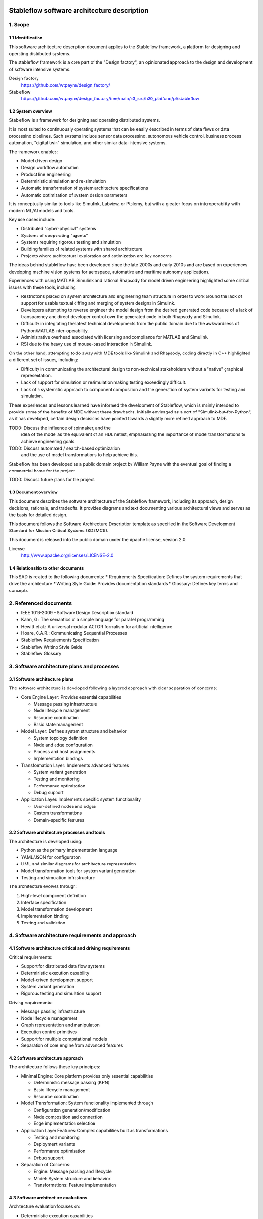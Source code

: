 ============================================
Stableflow software architecture description
============================================


1. Scope
--------


1.1 Identification
^^^^^^^^^^^^^^^^^^

This software architecture description document
applies to the Stableflow framework, a platform
for designing and operating distributed systems.

The stableflow framework is a core part of the 
"Design factory", an opinionated approach to the
design and development of software intensive
systems.

Design factory
  https://github.com/wtpayne/design_factory/

Stableflow
  https://github.com/wtpayne/design_factory/tree/main/a3_src/h30_platform/pl/stableflow


1.2 System overview
^^^^^^^^^^^^^^^^^^^

Stableflow is a framework for designing and operating
distributed systems. 

It is most suited to continuously operating systems
that can be easily described in terms of data flows
or data processing pipelines. Such systems include
sensor data processing, autonomous vehicle control,
business process automation, "digital twin" simulation,
and other similar data-intensive systems.

The framework enables:

* Model driven design
* Design workflow automation
* Product line engineering
* Deterministic simulation and re-simulation
* Automatic transformation of system architecture specifications
* Automatic optimization of system design parameters

It is conceptually similar to tools like Simulink,
Labview, or Ptolemy, but with a greater focus on
interoperability with modern ML/AI models and tools.

Key use cases include:

* Distributed "cyber-physical" systems
* Systems of cooperating "agents"
* Systems requiring rigorous testing and simulation
* Building families of related systems with shared architecture
* Projects where architectural exploration and optimization are key concerns

The ideas behind stableflow have been developed 
since the late 2000s and early 2010s and are based
on experiences developing machine vision systems
for aerospace, automative and maritime autonomy
applications.

Experiences with using MATLAB, Simulink and rational
Rhapsody for model driven engineering highlighted 
some critical issues with these tools, including:

* Restrictions placed on system architecture and
  engineering team structure in order to work around
  the lack of support for usable textual diffing
  and merging of system designs in Simulink.
* Developers attempting to reverse engineer the
  model design from the desired generated code
  because of a lack of transparency and direct
  developer control over the generated code in
  both Rhapsody and Simulink.
* Difficulty in integrating the latest technical
  developments from the public domain due to
  the awkwardness of Python/MATLAB inter-operability.
* Administrative overhead associated with licensing
  and compliance for MATLAB and Simulink.
* RSI due to the heavy use of mouse-based interaction
  in Simulink.

On the other hand, attempting to do away with MDE
tools like Simulink and Rhapsody, coding directly
in C++ highlighted a different set of issues, including:

* Difficulty in communicating the architectural
  design to non-technical stakeholders without a
  "native" graphical representation. 
* Lack of support for simulation or resimulation
  making testing exceedingly difficult.
* Lack of a systematic approach to component composition
  and the generation of system variants for testing
  and simulation.

These experiences and lessons learned have informed
the development of Stableflow, which is mainly
intended to provide some of the benefits of MDE
without these drawbacks. Initially envisaged as
a sort of "Simulink-but-for-Python", as it has
developed, certain design decisions have pointed
towards a slightly more refined approach to MDE.

TODO: Discuss the influence of spinnaker, and the
      idea of the model as the equivalent of an
      HDL netlist, emphasiszing the importance of
      model transformations to achieve engineering
      goals.

TODO: Discuss automated / search-based optimization
      and the use of model transformations to help
      achieve this.

Stableflow has been developed as a public domain
project by William Payne with the eventual goal
of finding a commercial home for the project.

TODO: Discuss future plans for the project.


1.3 Document overview
^^^^^^^^^^^^^^^^^^^^^

This document describes the software architecture
of the Stableflow framework, including its approach,
design decisions, rationale, and tradeoffs. It
provides diagrams and text documenting various
architectural views and serves as the basis for
detailed design.

This document follows the Software Architecture 
Description template as specified in the Software
Development Standard for Mission Critical Systems
(SDSMCS).

This document is released into the public domain
under the Apache license, version 2.0.

License
  http://www.apache.org/licenses/LICENSE-2.0


1.4 Relationship to other documents
^^^^^^^^^^^^^^^^^^^^^^^^^^^^^^^^^^^

This SAD is related to the following documents:
* Requirements Specification: Defines the system requirements that drive the architecture
* Writing Style Guide: Provides documentation standards
* Glossary: Defines key terms and concepts


2. Referenced documents
-----------------------

* IEEE 1016-2009 - Software Design Description standard
* Kahn, G.: The semantics of a simple language for parallel programming
* Hewitt et al.: A universal modular ACTOR formalism for artificial intelligence
* Hoare, C.A.R.: Communicating Sequential Processes
* Stableflow Requirements Specification
* Stableflow Writing Style Guide
* Stableflow Glossary


3. Software architecture plans and processes
--------------------------------------------


3.1 Software architecture plans
^^^^^^^^^^^^^^^^^^^^^^^^^^^^^^^

The software architecture is developed following 
a layered approach with clear separation of concerns:

* Core Engine Layer: Provides essential capabilities

  * Message passing infrastructure
  * Node lifecycle management
  * Resource coordination
  * Basic state management

* Model Layer: Defines system structure and behavior

  * System topology definition
  * Node and edge configuration
  * Process and host assignments
  * Implementation bindings

* Transformation Layer: Implements advanced features

  * System variant generation
  * Testing and monitoring
  * Performance optimization
  * Debug support

* Application Layer: Implements specific system functionality

  * User-defined nodes and edges
  * Custom transformations
  * Domain-specific features


3.2 Software architecture processes and tools
^^^^^^^^^^^^^^^^^^^^^^^^^^^^^^^^^^^^^^^^^^^^^

The architecture is developed using:

* Python as the primary implementation language
* YAML/JSON for configuration
* UML and similar diagrams for architecture representation
* Model transformation tools for system variant generation
* Testing and simulation infrastructure

The architecture evolves through:

1. High-level component definition
2. Interface specification
3. Model transformation development
4. Implementation binding
5. Testing and validation


4. Software architecture requirements and approach
--------------------------------------------------


4.1 Software architecture critical and driving requirements
^^^^^^^^^^^^^^^^^^^^^^^^^^^^^^^^^^^^^^^^^^^^^^^^^^^^^^^^^^^

Critical requirements:

* Support for distributed data flow systems
* Deterministic execution capability
* Model-driven development support
* System variant generation
* Rigorous testing and simulation support

Driving requirements:

* Message passing infrastructure
* Node lifecycle management
* Graph representation and manipulation
* Execution control primitives
* Support for multiple computational models
* Separation of core engine from advanced features


4.2 Software architecture approach
^^^^^^^^^^^^^^^^^^^^^^^^^^^^^^^^^^

The architecture follows these key principles:

* Minimal Engine: Core platform provides only essential capabilities

  * Deterministic message passing (KPN)
  * Basic lifecycle management
  * Resource coordination

* Model Transformation: System functionality implemented through

  * Configuration generation/modification
  * Node composition and connection
  * Edge implementation selection

* Application Layer Features: Complex capabilities built as transformations

  * Testing and monitoring
  * Deployment variants
  * Performance optimization
  * Debug support

* Separation of Concerns:

  * Engine: Message passing and lifecycle
  * Model: System structure and behavior
  * Transformations: Feature implementation


4.3 Software architecture evaluations
^^^^^^^^^^^^^^^^^^^^^^^^^^^^^^^^^^^^^

Architecture evaluation focuses on:

* Deterministic execution capabilities
* System variant generation effectiveness
* Testing and simulation support
* Performance and scalability
* Security and reliability

Evaluation methods include:

* Model checking for deterministic behavior
* Performance testing of message passing
* Scalability testing of transformations
* Security analysis of distributed components


4.4 Software architecture risks
^^^^^^^^^^^^^^^^^^^^^^^^^^^^^^^

Key risks include:

* Memory management in Kahn Process Networks
* Network reliability in distributed deployments
* Scalability of model transformations
* Complexity of system variant management
* Security in distributed environments


5. Overall software architecture description
--------------------------------------------

The Stableflow architecture is built around these core concepts:

* System: The highest level entity representing the system of interest
* Host: Physical or virtual processor running execution contexts
* Process: Sequential execution context running on a host
* Node: Basic computational unit processing data
* Edge: Connection carrying data between nodes
* Functional Chain: Connected sequence of nodes implementing specific features

Component Views:

1. Logical View:

   * System Component: Orchestrates overall execution
   * Host Component: Manages local resources and processes
   * Process Component: Provides execution context
   * Node Component: Processes data
   * Edge Component: Manages data flow

2. Process View:

   * Main System Process: Coordinates overall execution
   * Node Processes: Execute node implementations
   * Monitor Process: System observation and control

3. Physical View:

   * Same Process Communication: Direct memory transfer
   * Inter-Process Communication: Shared memory queues
   * Inter-Host Communication: Network protocols (e.g., ZeroMQ)

4. Development View:

   * Core Engine Implementation
   * Model Transformation Tools
   * Configuration Management
   * Testing Infrastructure

System Lifecycle::

    ┌──────────────────────┐
    │                      │
    │      Configure       │
    │   (load settings)    │
    │                      │
    └───────────┬──────────┘
                │
                │ start
                │
                ▼
    ┌──────────────────────┐
    │                      │
    │        Reset         │
    │ (allocate resources) │
    │                      │
    └───────────┬──────────┘
                │
                │ start
                │
                ▼
    ┌──────────────────────┐      pause     ┌───────────────┐
    │                      │───────────────►│               │
    │         Run          │                │     Pause     │
    │     (main loop)      │◄───────────────│               │
    │                      │     start      └──┬────────────┘
    └───────────┬──────────┘                   │         ▲
                │                              │         │
                │ stop                         │  step   │
                │                              └─────────┘
                ▼
    ┌──────────────────────┐
    │                      │
    │         Stop         │
    │  (cleanup/dispose)   │
    │                      │
    └──────────────────────┘

The architecture supports multiple computational models:

1. Kahn Process Networks (Primary):

   * Deterministic behavior
   * Non-blocking writes, blocking reads
   * Suitable for testing and simulation
   * Nodes communicate through unbounded FIFO channels
   * Reading blocks until data available
   * Writing never blocks
   * Guarantees deterministic behavior

2. Actor Model (Planned):

   * Non-deterministic behavior
   * Higher performance
   * Suitable for production systems
   * Asynchronous message passing
   * Non-blocking operations

3. CSP Model (Under Consideration):

   * Synchronized communication
   * Suitable for tightly coupled processes
   * Blocking read/write operations
   * Direct node-to-node communication


6. Software item architecture description
-----------------------------------------


6.1 Core Engine
^^^^^^^^^^^^^^^

The core engine provides:

* Message Passing Infrastructure:

  * Direct memory transfer (same process)
  * Shared memory queues (different processes)
  * Network communication (different hosts)

* Node Lifecycle Management:

  * Configuration
  * Reset
  * Run
  * Pause
  * Stop

* Resource Coordination:

  * Process allocation
  * Memory management
  * Network resources

* Basic State Management:

  * Input message buffers
  * Output message buffers
  * Implementation state container


6.2 Model Layer
^^^^^^^^^^^^^^^

The model layer handles:

* System Topology Definition:

  * Node definitions (inputs/outputs)
  * Edge connections
  * Process assignments
  * Host mappings

* Configuration Management:

  * Node implementation references
  * Edge implementation selection
  * Data type specifications

* State Management:

  * Recording nodes
  * Replay nodes
  * Monitor nodes
  * Checkpoint nodes


6.3 Transformation Layer
^^^^^^^^^^^^^^^^^^^^^^^^

The transformation layer enables:

* System Variant Generation:

  * Development variants
  * Test variants
  * Production variants

* Testing and Monitoring:

  * Data capture
  * Playback
  * State inspection
  * Performance monitoring

* Debug Support:

  * Step execution
  * State inspection
  * Error handling
  * Logging


7. Notes
--------


7.1 Abbreviations and acronyms
^^^^^^^^^^^^^^^^^^^^^^^^^^^^^^

* KPN: Kahn Process Network
* CSP: Communicating Sequential Processes
* SOI: System of Interest
* SAD: Software Architecture Description
* MDD: Model Driven Development
* PLE: Product Line Engineering


7.2 Glossary
^^^^^^^^^^^^

See separate Stableflow Glossary document for detailed 
term definitions.


7.3 General information
^^^^^^^^^^^^^^^^^^^^^^^

The architecture is designed to be extensible through 
model transformations while maintaining a minimal 
core engine. This approach enables both system 
flexibility and maintainability.


A. Appendices
-------------


A.1 Example Configurations
^^^^^^^^^^^^^^^^^^^^^^^^^^

See example configuration files in the codebase
for reference implementations.


A.2 Implementation Examples
^^^^^^^^^^^^^^^^^^^^^^^^^^^

Simple Counter Node Example:

.. code-block:: python

    def step(inputs, state, outputs):
        if 'count' not in state:
            state['count'] = 0
        else:
            state['count'] += 1
        outputs['output']['count'] = state['count']
        return (None,)  # Continue signal 







======================================
Stableflow software design description
======================================


1. Introduction
---------------

This document provides a technical description of
the Stableflow framework

NOTE: This document is currently in DRAFT form. Many sections
are placeholders and will be expanded updated and corrected
as the document is reviewed and revised.


1.1 Purpose and Scope
^^^^^^^^^^^^^^^^^^^^^

This document provides the software design description
for Stableflow, a framework for designing and operating
distributed systems.

Stableflow is intended to enable and encourage:

* Model driven design
* Design workflow automation
* Product line engineering

To achieve this, it is designed to support:

* Deterministic simulation and re-simulation
* Automatic transformation of system architecture specifications
* Automatic optimisation of system design parameters

It is conceptually similar to tools like Simulink,
Labview or Ptolemy, but with a greater focus on
interoperability with today's ecosystem of ML/AI
models and tools.




1.3 Definitions and Acronyms
^^^^^^^^^^^^^^^^^^^^^^^^^^^^

* SOI - System of Interest
* KPN - Kahn Process Network
* CSP - Communicating Sequential Processes
* MDD - Model Driven Development
* PLE - Product Line Engineering


1.4 References
^^^^^^^^^^^^^^

* IEEE 1016-2009 - Software Design Description standard
* Kahn, G.: The semantics of a simple language for parallel programming
* Hewitt et al.: A universal modular ACTOR formalism for artificial intelligence
* Hoare, C.A.R.: Communicating Sequential Processes


2. System Architecture
----------------------


2.1 Core Concepts
^^^^^^^^^^^^^^^^^

Stableflow's architecture is built around several 
foundational concepts:

* **System**: The highest level entity representing the system of interest as a whole.
* **Host**: A physical or virtual processor that can run one or more execution contexts.
* **Process**: A single sequential execution context running on a host.
* **Node**: The basic building block of system behavior, receiving and sending messages.
* **Node implementation**: The software that gives a node behaviour.
* **Edge**: Represents a flow of messages between nodes.
* **Functional chain**: Represents an interconnected sequence of nodes implementing a specific function.
* **Computational model**: An abstract model of concurrent computation.


2.2 Design Patterns and Principles
^^^^^^^^^^^^^^^^^^^^^^^^^^^^^^^^^^

Stableflow employs several key design patterns and principles:

* **Minimal Engine**: Core platform provides only essential capabilities:

  * Deterministic message passing (KPN)
  * Basic lifecycle management
  * Resource coordination

* **Model Transformation**: System functionality implemented through:

  * Configuration generation/modification
  * Node composition and connection
  * Edge implementation selection

* **Application Layer Features**: Complex capabilities built as transformations:

  * Testing and monitoring
  * Deployment variants
  * Performance optimization
  * Debug support

* **Separation of Concerns**:

  * Engine: Message passing and lifecycle
  * Model: System structure and behavior
  * Transformations: Feature implementation


2.3 System Context
^^^^^^^^^^^^^^^^^^

Stableflow operates within the context of:

* Development Environment:

  * Source code in various languages (primarily Python)
  * Build and deployment tools
  * Testing and simulation infrastructure

* Runtime Environment:

  * Operating system processes and threads
  * Network communication infrastructure
  * Hardware resources (CPU, memory, etc.)

* User Environment:

  * Command line interface
  * Configuration files
  * Monitoring and debugging tools


3. Detailed Design
------------------


3.1 Component Design
^^^^^^^^^^^^^^^^^^^^


System Component
""""""""""""""""

The System orchestrates the entire Stableflow SOI (System Of 
Interest). It manages the lifecycle of hosts and processes,
ensuring all components work together cohesively.

Key responsibilities:

* Starting and stopping the system
* Managing system-wide state
* Coordinating between hosts
* Handling system-level control signals


Host Component
""""""""""""""

A Host represents a physical or virtual processor capable of
running one or more execution contexts. Each host typically
corresponds to a single machine, device, or processor core.

Key responsibilities:

* Starting and stopping local processes
* Managing inter-process communication
* Managing local resources
* Handling control signals from the system


Process Component
"""""""""""""""""

A Process provides a single context of execution, running
nodes sequentially. Each process maps to either an operating
system process or thread (currently only OS processes are
supported).

Key responsibilities:

* Managing node execution order
* Handling inter-node communication
* Processing control signals
* Managing process-local resources


Node Component
""""""""""""""

A Node provides minimal functionality:

* Message buffer management
* Implementation invocation
* Basic lifecycle support

All higher-level capabilities (monitoring, testing, etc.) are
implemented by transforming the system model to insert
appropriate nodes.


Node Implementation
"""""""""""""""""""

Node implementations provide the actual behavior for nodes.
Currently supported in Python with two interface styles:

* **Functional**: Pure functions for lifecycle stages
* **Coroutine**: Generator functions for simpler state management


Edge Component
""""""""""""""

Edges represent message flows between nodes. Implementation
varies based on:

* Whether nodes are in same/different processes
* Whether nodes are on same/different hosts
* The computational model being used


3.2 Control Flow
^^^^^^^^^^^^^^^^


System Lifecycle
""""""""""""""""

The system progresses through several stages::

    ┌──────────────────────┐
    │                      │
    │      Configure       │
    │   (load settings)    │
    │                      │
    └───────────┬──────────┘
                │
                │ start (first part)
                │
                ▼
    ┌──────────────────────┐
    │                      │
    │        Reset         │
    │ (allocate resources) │
    │                      │
    └───────────┬──────────┘
                │
                │ start (second part)
                │
                ▼
    ┌──────────────────────┐      pause     ┌───────────────┐
    │                      │───────────────►│               │
    │         Run          │                │     Pause     │
    │     (main loop)      │◄───────────────│               │
    │                      │     start      └──┬────────────┘
    └───────────┬──────────┘                   │         ▲
                │                              │         │
                │ stop                         │  step   │
                │                              └─────────┘
                ▼
    ┌──────────────────────┐
    │                      │
    │         Stop         │
    │  (cleanup/dispose)   │
    │                      │
    └──────────────────────┘

Lifecycle Stages:

1. **Configure**: Process configuration data, instantiate components
2. **Reset**: Initialize all nodes and allocate resources
3. **Run**: Execute nodes according to computational model
4. **Pause**: Optional state for debugging/inspection
5. **Stop**: Cleanup and dispose of resources


Control Signals
"""""""""""""""

The system uses several types of control signals:

* **Continue**: Normal execution should proceed
* **Exit**: 

  * Immediate: Non-recoverable error, terminate immediately
  * Controlled: Graceful shutdown requested

* **Reset**: Return to initial state
* **Pause/Step**: Debug execution control


3.3 Data Flow
^^^^^^^^^^^^^


Message Passing
"""""""""""""""

Data flows between nodes through messages passed along edges.
The exact mechanism depends on node locations:

* Same Process: Direct memory transfer
* Different Processes: Shared memory queues
* Different Hosts: Network communication (e.g., ZeroMQ)


Flow Control
""""""""""""

Message flow is governed by the computational model in use:

* **Kahn Process Networks**:

  * Nodes block on reading until data available
  * Writing never blocks
  * Deterministic behavior guaranteed

* **Actor Model** (planned):

  * Non-blocking reads and writes
  * Higher performance but non-deterministic

* **CSP** (under consideration):

  * Synchronized communication
  * Both reader and writer must be ready


4. Data Design
--------------


4.1 Data Structures
^^^^^^^^^^^^^^^^^^^

The engine provides minimal core data structures, with additional
functionality implemented through model transformations.


Core Configuration Data
"""""""""""""""""""""""

Minimal configuration required by the engine:

* System topology:

  * Node definitions (inputs/outputs only)
  * Edge connections
  * Process assignments
  * Host mappings

* Implementation bindings:

  * Node implementation references
  * Edge implementation selection
  * Data type specifications

Extended configuration (e.g., for testing, monitoring, etc.) is
implemented through model transformations that augment this
basic structure.


Node State Management
"""""""""""""""""""""

Engine manages only essential node data:

* Input message buffers
* Output message buffers
* Implementation state container

Additional state management (e.g., checkpointing, debugging)
is implemented through transformed configurations that wrap
nodes with appropriate state management nodes.


4.2 Data Storage
^^^^^^^^^^^^^^^^


Engine Storage
""""""""""""""

Core engine only handles:

* In-memory message queues
* Basic node state
* Active configuration


Extended Storage
""""""""""""""""

Additional storage capabilities provided through transformations:

* Recording nodes for data capture
* Replay nodes for data playback
* Monitor nodes for state inspection
* Checkpoint nodes for state persistence


4.3 Computational Models
^^^^^^^^^^^^^^^^^^^^^^^^


Kahn Process Networks (Primary)
"""""""""""""""""""""""""""""""

* Deterministic concurrency model
* Nodes communicate through unbounded FIFO channels
* Reading blocks until data available
* Writing never blocks
* Guarantees deterministic behavior


Actor Model (Planned)
"""""""""""""""""""""

* Asynchronous message passing
* Non-blocking operations
* Higher performance
* Non-deterministic behavior


CSP Model (Under Consideration)
"""""""""""""""""""""""""""""""

* Synchronized communication
* Blocking read/write operations
* Direct node-to-node communication
* Suitable for tightly coupled processes


5. Interface Design
-------------------


5.1 External Interfaces
^^^^^^^^^^^^^^^^^^^^^^^


Command Line Interface
""""""""""""""""""""""

Primary user interface for system control:


.. code-block:: shell

    # System control
    stableflow system start --cfg-path /path/to/config
    stableflow system stop
    stableflow system pause
    stableflow system step


Configuration Interface
"""""""""""""""""""""""

* JSON/YAML configuration files
* Python-based configuration generation
* Runtime configuration modification (planned)


5.2 Internal Interfaces
^^^^^^^^^^^^^^^^^^^^^^^


Node Implementation Interface
"""""""""""""""""""""""""""""

Functional Interface:

.. code-block:: python

    def reset(runtime, cfg, inputs, state, outputs):
        """
        Initialize or reinitialize the node
        
        Args:
            runtime: Runtime support functions
            cfg: Node configuration
            inputs: Input message buffers
            state: Node state dictionary
            outputs: Output message buffers
        
        Returns:
            iter_signal: Control signal tuple
        """
        return iter_signal

    def step(inputs, state, outputs):
        """
        Perform one computational step
        
        Args:
            inputs: Input message buffers
            state: Node state dictionary
            outputs: Output message buffers
        
        Returns:
            iter_signal: Control signal tuple
        """
        return iter_signal

Coroutine Interface:

.. code-block:: python

    def coro(runtime, cfg, inputs, state, outputs):
        """
        Main node logic as a coroutine
        
        Args:
            runtime: Runtime support functions
            cfg: Node configuration
            inputs: Input message buffers
            state: Node state dictionary
            outputs: Output message buffers
        
        Yields:
            (outputs, iter_signal): Output messages and control signal
        
        Receives:
            inputs: Input messages for next step
        """
        while True:
            inputs = yield (outputs, iter_signal)


6. Component Implementation
---------------------------


6.1 Node Implementation
^^^^^^^^^^^^^^^^^^^^^^^


Implementation Approaches
"""""""""""""""""""""""""

1. Functional Implementation:

   * Separate functions for reset, step, finalize
   * Explicit state management
   * Simple to understand and port
   * Suitable for simple nodes

2. Coroutine Implementation:

   * Single generator function
   * Implicit state management
   * More natural control flow
   * Better for complex nodes


Example Implementations
"""""""""""""""""""""""

Simple Counter Node:

.. code-block:: python

    def step(inputs, state, outputs):
        if 'count' not in state:
            state['count'] = 0
        else:
            state['count'] += 1
        outputs['output']['count'] = state['count']
        return (None,)  # Continue signal


6.2 Edge Implementation
^^^^^^^^^^^^^^^^^^^^^^^


Implementation Types
""""""""""""""""""""

1. Intra-Process Edges:

   * Direct memory transfer
   * Lightweight queue implementation
   * No serialization needed

2. Inter-Process Edges:

   * Shared memory queues
   * System V IPC or similar
   * Basic serialization required

3. Inter-Host Edges:

   * Network communication (ZeroMQ)
   * Full serialization required
   * Network error handling


6.3 Process Management
^^^^^^^^^^^^^^^^^^^^^^


Process Types
"""""""""""""

* Main System Process: Coordinates overall execution
* Node Processes: Execute node implementations
* Monitor Process: System observation and control


Process Communication
"""""""""""""""""""""

* Control messages via system signals
* Data transfer via edges
* Status reporting via monitoring interface


7. Requirements Traceability
----------------------------


7.1 Functional Requirements
^^^^^^^^^^^^^^^^^^^^^^^^^^^


Model-Driven Design Requirements
""""""""""""""""""""""""""""""""

* **MDD-1**: System architecture must be explicitly modeled

  * Implemented via configuration data structures
  * Supported by node/edge abstractions

* **MDD-2**: Architecture must be programmatically transformable

  * Configuration can be generated/modified by code
  * Node implementations can be swapped


Product Line Engineering Requirements
"""""""""""""""""""""""""""""""""""""

* **PLE-1**: Support multiple system variants from single design

  * Configuration-driven variant generation
  * Reusable node implementations
  * Flexible edge implementations

* **PLE-2**: Enable systematic testing across variants

  * Deterministic execution model
  * Replay capability
  * Common test infrastructure


Execution Requirements
""""""""""""""""""""""

* **EXEC-1**: Support distributed execution

  * Multi-host deployment
  * Network communication
  * Resource management

* **EXEC-2**: Enable deterministic simulation

  * Kahn Process Network model
  * Reproducible message passing
  * State management


7.2 Non-Functional Requirements
^^^^^^^^^^^^^^^^^^^^^^^^^^^^^^^


Performance Requirements
""""""""""""""""""""""""

* **PERF-1**: Minimal overhead for local communication

  * Direct memory transfer within processes
  * Shared memory between processes
  * Zero-copy where possible

* **PERF-2**: Scalable distributed execution

  * Efficient network protocols
  * Parallel execution where possible
  * Resource-aware scheduling


Reliability Requirements
""""""""""""""""""""""""

* **REL-1**: Graceful error handling

  * Controlled shutdown capability
  * Error isolation between nodes
  * State recovery mechanisms

* **REL-2**: Deterministic behavior

  * Reproducible execution
  * Predictable resource usage
  * Consistent error handling


Maintainability Requirements
""""""""""""""""""""""""""""

* **MAINT-1**: Modular architecture

  * Clear component boundaries
  * Well-defined interfaces
  * Separation of concerns

* **MAINT-2**: Extensible design

  * Plugin architecture for node implementations
  * Support for new computational models
  * Configurable communication mechanisms


8. Testing Considerations
------------------------


8.1 Platform Testing
^^^^^^^^^^^^^^^^^^^^

Testing the Stableflow framework itself focuses on ensuring
the platform provides its core capabilities reliably.


Unit Testing
""""""""""""

* Node lifecycle management
* Edge implementation correctness
* Process control mechanisms
* Configuration processing
* Signal handling


Integration Testing
"""""""""""""""""""

* Inter-process communication
* Host coordination
* System lifecycle management
* Computational model implementations


System Testing
""""""""""""""

* End-to-end platform functionality
* Performance overhead measurement
* Resource management
* Error handling and recovery


8.2 SOI Testing Support
^^^^^^^^^^^^^^^^^^^^^^^

Stableflow enables testing of Systems of Interest through
model transformations that augment the original system
design.


Deterministic Execution
"""""""""""""""""""""""

The KPN computational model provides deterministic execution,
allowing transformed system models to:

* Record inputs and outputs of specific nodes
* Replay previously recorded data
* Verify system behavior across runs


Model Transformations for Testing
""""""""""""""""""""""""""""""""

Testing capabilities are implemented by transforming the
original system model to include additional nodes:

* **Recording Nodes**:

  * Inserted between existing nodes
  * Capture messages passing through edges
  * Store data for later replay/verification

* **Replay Nodes**:

  * Replace original data sources
  * Replay recorded data deterministically
  * Enable reproducible testing

* **Verification Nodes**:

  * Monitor specific edges or nodes
  * Compare actual vs expected behavior
  * Report test results

* **Mock Nodes**:

  * Replace complex subsystems
  * Provide controlled test conditions
  * Simulate error conditions


State Inspection
""""""""""""""""

System state inspection is achieved through:

* Adding monitor nodes to edges of interest
* Transforming nodes to expose internal state
* Collecting data from monitoring nodes


Variant Testing
"""""""""""""""

Testing across variants is supported by:

* Automated transformation of base system model
* Generation of variant-specific test configurations
* Common monitoring/verification infrastructure


8.3 Test Infrastructure
^^^^^^^^^^^^^^^^^^^^^^


Platform Test Infrastructure
""""""""""""""""""""""""""""

* Python unittest framework
* CI/CD pipeline integration
* Platform benchmark suite
* Regression test suite


SOI Test Support
""""""""""""""""

* Test data recording/replay
* Simulation environment
* Mock node implementations
* Performance measurement tools



